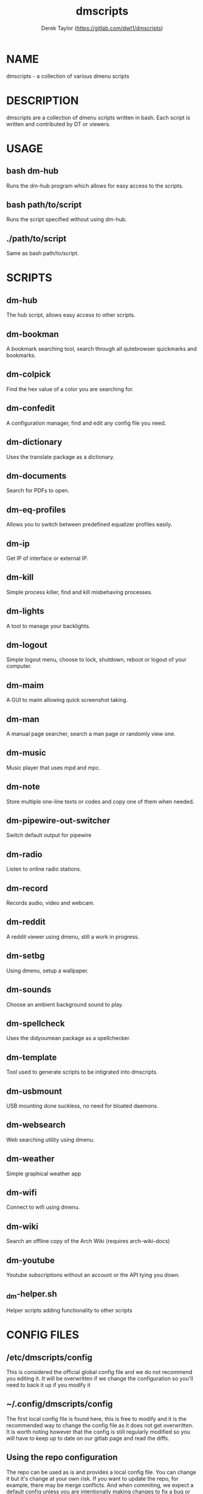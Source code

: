 #+TITLE: dmscripts
#+AUTHOR: Derek Taylor (https://gitlab.com/dwt1/dmscripts)

* NAME
dmscripts - a collection of various dmenu scripts

* DESCRIPTION
dmscripts are a collection of dmenu scripts written in bash.  Each script is written and contributed by DT or viewers.

* USAGE
** bash dm-hub
Runs the dm-hub program which allows for easy access to the scripts.
** bash path/to/script
Runs the script specified without using dm-hub.
** ./path/to/script
Same as bash path/to/script.

* SCRIPTS
** dm-hub
The hub script, allows easy access to other scripts.
** dm-bookman
A bookmark searching tool, search through all qutebrowser quickmarks and bookmarks.
** dm-colpick
Find the hex value of a color you are searching for.
** dm-confedit
A configuration manager, find and edit any config file you need.
** dm-dictionary
 Uses the translate package as a dictionary.
** dm-documents
Search for PDFs to open.
** dm-eq-profiles
Allows you to switch between predefined equalizer profiles easily.
** dm-ip
Get IP of interface or external IP.
** dm-kill
Simple process killer, find and kill misbehaving processes.
** dm-lights 
A tool to manage your backlights.
** dm-logout
Simple logout menu, choose to lock, shutdown, reboot or logout of your computer.
** dm-maim
A GUI to maim allowing quick screenshot taking.
** dm-man
A manual page searcher, search a man page or randomly view one.
** dm-music
Music player that uses mpd and mpc.
** dm-note
Store multiple one-line texts or codes and copy one of them when needed.
** dm-pipewire-out-switcher
Switch default output for pipewire
** dm-radio
Listen to online radio stations.
** dm-record
Records audio, video and webcam.
** dm-reddit
A reddit viewer using dmenu, still a work in progress.
** dm-setbg
Using dmenu, setup a wallpaper.
** dm-sounds
Choose an ambient background sound to play.
** dm-spellcheck
Uses the didyoumean package as a spellchecker.
** dm-template
Tool used to generate scripts to be intigrated into dmscripts.
** dm-usbmount
USB mounting done suckless, no need for bloated daemons.
** dm-websearch
Web searching utility using dmenu.
** dm-weather
Simple graphical weather app
** dm-wifi
Connect to wifi using dmenu.
** dm-wiki
Search an offline copy of the Arch Wiki (requires arch-wiki-docs)
** dm-youtube
Youtube subscriptions without an account or the API tying you down.
** _dm-helper.sh
Helper scripts adding functionality to other scripts

* CONFIG FILES
** /etc/dmscripts/config
This is considered the official global config file and we do not recommend you editing it. It will be overwritten if we change the configuration so you'll need to back it up if you modify it
** ~/.config/dmscripts/config
The first local config file is found here, this is free to modify and it is the recommended way to change the config file as it does not get overwritten. It is worth noting however that the config is still regularly modified so you will have to keep up to date on our gitlab page and read the diffs.
** Using the repo configuration
The repo can be used as is and provides a local config file. You can change it but it's change at your own risk. If you want to update the repo, for example, there may be merge conflicts. And when commiting, we expect a default config unless you are intentionally making changes to fix a bug or make an update and not to simply change something in a way you prefer.
** Using global variables
While we don't recommend it, you can choose to set some variables in other places such as the bashrc or the /etc/profile file. 
** Modifying the source
Finally, you can modify the source code to add more files to modify or to customize dmscripts to your heart's content, please report any bugs along the way however. Confirm it on an unmodified version first and read the issues.

* CONFIGURATION
** DMENU variable
DMENU is the default variable used in dmscripts, we expect all scripts to use DMENU in substitution of the dmenu command as we want our scripts to be accessible without modifying the source code. Currently DMENU is defined in a case statement which is used to define DMENU differently depending on the script.
** Other variables
A lot of the other variables are simply program names or directories and are not worth going into further details.
** Lists
Some our config is done in a list like format. There are two syntaxes, -A and -a. 

-A uses the format of:
#+begin_example
variable[name-displayed-in-dmenu]=what-it-actually-means
#+end_example

-a uses:
#+begin_example
variable=(
"thing1"
"thing2"
...
)
#+end_example


